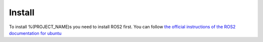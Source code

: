 ********
Install
********

To install %(PROJECT_NAME)s you need to install ROS2 first. You can follow `the official instructions of the ROS2 documentation for ubuntu <https://docs.ros.org/en/%(VERSION_NAME)s/Installation/Ubuntu-Install-Debs.html>`_